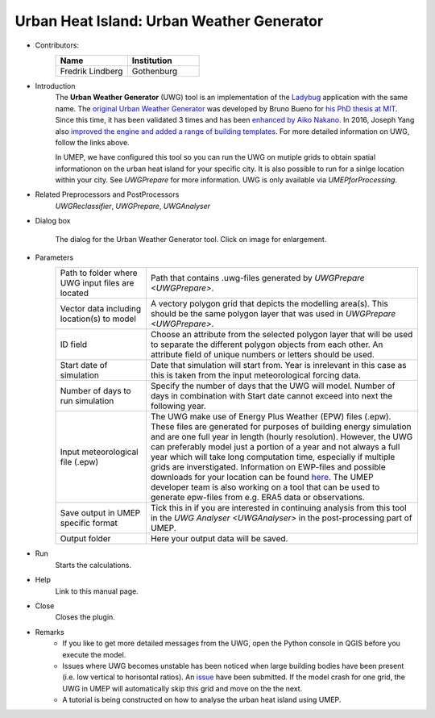 .. _UWG:

Urban Heat Island: Urban Weather Generator
~~~~~~~~~~~~~~~~~~~~~~~~~~~~~~~~~~~~~~~~~~

* Contributors:
   .. list-table::
      :widths: 50 50
      :header-rows: 1

      * - Name
        - Institution
      * - Fredrik Lindberg
        - Gothenburg

* Introduction
    The **Urban Weather Generator** (UWG) tool is an implementation of the `Ladybug <https://github.com/ladybug-tools/uwg>`__ application with the same name. The `original Urban Weather Generator <http://urbanmicroclimate.scripts.mit.edu/uwg.php>`__ was developed by Bruno Bueno for `his PhD thesis at MIT <https://dspace.mit.edu/handle/1721.1/59107>`__. Since this time, it has been validated 3 times and has been `enhanced by Aiko Nakano <https://dspace.mit.edu/handle/1721.1/108779>`__. In 2016, Joseph Yang also `improved the engine and added a range of building templates <https://dspace.mit.edu/handle/1721.1/107347>`__. For more detailed information on UWG, follow the links above.

    In UMEP, we have configured this tool so you can run the UWG on mutiple grids to obtain spatial informationon on the urban heat island for your specific city. It is also possible to run for a sinlge location within your city. See `UWGPrepare` for more information. UWG is only available via `UMEPforProcessing`.

* Related Preprocessors and PostProcessors
   `UWGReclassifier`, `UWGPrepare`, `UWGAnalyser`

* Dialog box
   .. figure:: /images/UWGInterface.jpg
      :width: 75%
      :align: center

      The dialog for the Urban Weather Generator tool. Click on image for enlargement.

* Parameters 
   .. list-table::
      :widths: 25 75
      :header-rows: 0

      * - Path to folder where UWG input files are located
        - Path that contains .uwg-files generated by `UWGPrepare <UWGPrepare>`.
      * - Vector data including location(s) to model
        - A vectory polygon grid that depicts the modelling area(s). This should be the same polygon layer that was used in `UWGPrepare <UWGPrepare>`.
      * - ID field
        - Choose an attribute from the selected polygon layer that will be used to separate the different polygon objects from each other. An attribute field of unique numbers or letters should be used.
      * - Start date of simulation
        - Date that simulation will start from. Year is inrelevant in this case as this is taken from the input meteorological forcing data.
      * - Number of days to run simulation
        - Specify the number of days that the UWG will model. Number of days in combination with Start date cannot exceed into next the following year.
      * - Input meteorological file (.epw)
        - The UWG make use of Energy Plus Weather (EPW) files (.epw). These files are generated for purposes of building energy simulation and are one full year in length (hourly resolution). However, the UWG can preferably model just a portion of a year and not always a full year which will take long computation time, especially if multiple grids are inverstigated. Information on EWP-files and possible downloads for your location can be found `here <https://energyplus.net/weather>`__. The UMEP developer team is also working on a tool that can be used to generate epw-files from e.g. ERA5 data or observations.
      * - Save output in UMEP specific format
        - Tick this in if you are interested in continuing analysis from this tool in the `UWG Analyser <UWGAnalyser>` in the post-processing part of UMEP.
      * - Output folder
        - Here your output data will be saved.


* Run
    Starts the calculations. 

* Help
    Link to this manual page.

* Close
    Closes the plugin.

 
* Remarks
      - If you like to get more detailed messages from the UWG, open the Python console in QGIS before you execute the model.
      - Issues where UWG becomes unstable has been noticed when large building bodies have been present (i.e. low vertical to horisontal ratios). An `issue <https://github.com/ladybug-tools/uwg/issues/262>`__ have been submitted. If the model crash for one grid, the UWG in UMEP will automatically skip this grid and move on the the next.
      - A tutorial is being constructed on how to analyse the urban heat island using UMEP.

